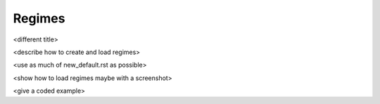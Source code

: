 =============
Regimes
=============
<different title>

<describe how to create and load regimes>

<use as much of new_default.rst as possible>

<show how to load regimes maybe with a screenshot>

<give a coded example>